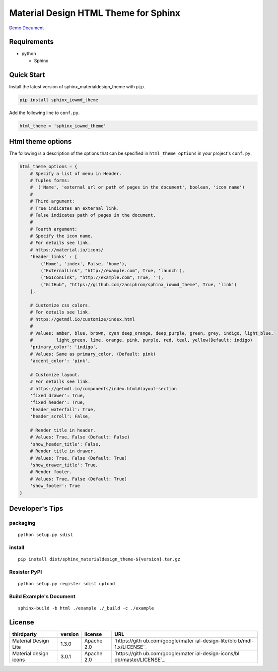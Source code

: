Material Design HTML Theme for Sphinx
=====================================

`Demo Document`_

Requirements
------------

-  python

   -  Sphinx

Quick Start
-----------

Install the latest version of sphinx_materialdesign_theme with ``pip``.

.. code:: shell

   pip install sphinx_iowmd_theme

Add the following line to ``conf.py``.

.. code:: python

   html_theme = 'sphinx_iowmd_theme'

Html theme options
------------------

The following is a description of the options that can be specified in
``html_theme_options`` in your project's ``conf.py``.

.. code:: python

   html_theme_options = {
       # Specify a list of menu in Header.
       # Tuples forms:
       #  ('Name', 'external url or path of pages in the document', boolean, 'icon name')
       #
       # Third argument:
       # True indicates an external link.
       # False indicates path of pages in the document.
       #
       # Fourth argument:
       # Specify the icon name.
       # For details see link.
       # https://material.io/icons/
       'header_links' : [
           ('Home', 'index', False, 'home'),
           ("ExternalLink", "http://example.com", True, 'launch'),
           ("NoIconLink", "http://example.com", True, ''),
           ("GitHub", "https://github.com/zaniphrom/sphinx_iowmd_theme", True, 'link')
       ],

       # Customize css colors.
       # For details see link.
       # https://getmdl.io/customize/index.html
       #
       # Values: amber, blue, brown, cyan deep_orange, deep_purple, green, grey, indigo, light_blue,
       #         light_green, lime, orange, pink, purple, red, teal, yellow(Default: indigo)
       'primary_color': 'indigo',
       # Values: Same as primary_color. (Default: pink)
       'accent_color': 'pink',

       # Customize layout.
       # For details see link.
       # https://getmdl.io/components/index.html#layout-section
       'fixed_drawer': True,
       'fixed_header': True,
       'header_waterfall': True,
       'header_scroll': False,

       # Render title in header.
       # Values: True, False (Default: False)
       'show_header_title': False,
       # Render title in drawer.
       # Values: True, False (Default: True)
       'show_drawer_title': True,
       # Render footer.
       # Values: True, False (Default: True)
       'show_footer': True
   }

Developer's Tips
----------------

packaging
~~~~~~~~~

::

   python setup.py sdist

install
~~~~~~~

::

   pip install dist/sphinx_materialdesign_theme-${version}.tar.gz

Resister PyPI
~~~~~~~~~~~~~

::

   python setup.py register sdist upload

Build Example's Document
~~~~~~~~~~~~~~~~~~~~~~~~

::

   sphinx-build -b html ./example ./_build -c ./example

License
-------

+---------------------+---------+------------+---------------------+
| thirdparty          | version | license    | URL                 |
+=====================+=========+============+=====================+
| Material Design     | 1.3.0   | Apache 2.0 | `https://gith       |
| Lite                |         |            | ub.com/google/mater |
|                     |         |            | ial-design-lite/blo |
|                     |         |            | b/mdl-1.x/LICENSE`_ |
+---------------------+---------+------------+---------------------+
| Material design     | 3.0.1   | Apache 2.0 | `https://gith       |
| icons               |         |            | ub.com/google/mater |
|                     |         |            | ial-design-icons/bl |
|                     |         |            | ob/master/LICENSE`_ |
+---------------------+---------+------------+---------------------+

.. _Demo Document: http://myyasuda.github.io/sphinx_materialdesign_theme
.. _`https://github.com/google/material-design-lite/blob/mdl-1.x/LICENSE`: https://github.com/google/material-design-lite/blob/mdl-1.x/LICENSE
.. _`https://github.com/google/material-design-icons/blob/master/LICENSE`: https://github.com/google/material-design-icons/blob/master/LICENSE

